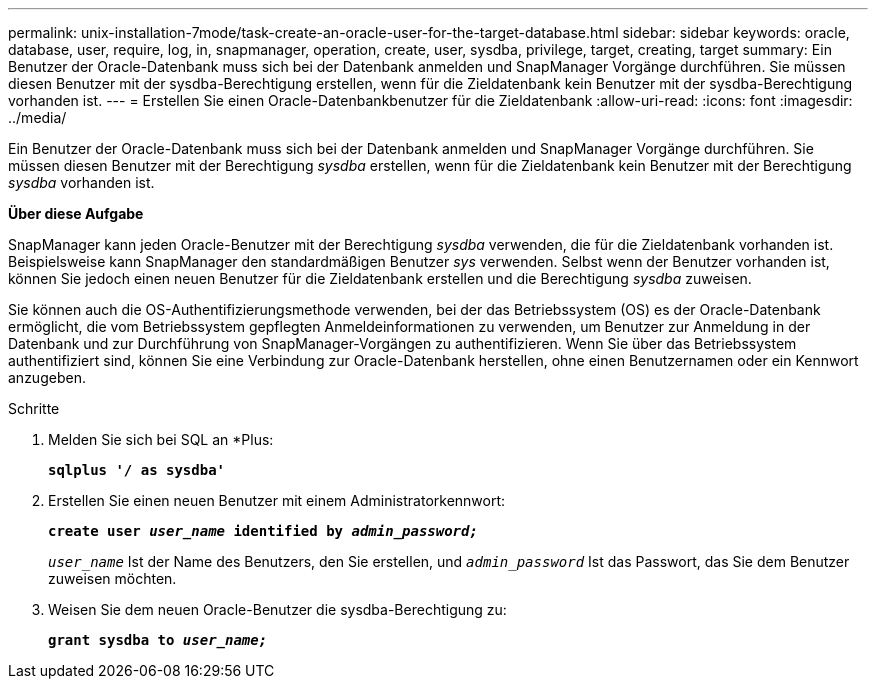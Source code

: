 ---
permalink: unix-installation-7mode/task-create-an-oracle-user-for-the-target-database.html 
sidebar: sidebar 
keywords: oracle, database, user, require, log, in, snapmanager, operation, create, user, sysdba, privilege, target, creating, target 
summary: Ein Benutzer der Oracle-Datenbank muss sich bei der Datenbank anmelden und SnapManager Vorgänge durchführen. Sie müssen diesen Benutzer mit der sysdba-Berechtigung erstellen, wenn für die Zieldatenbank kein Benutzer mit der sysdba-Berechtigung vorhanden ist. 
---
= Erstellen Sie einen Oracle-Datenbankbenutzer für die Zieldatenbank
:allow-uri-read: 
:icons: font
:imagesdir: ../media/


[role="lead"]
Ein Benutzer der Oracle-Datenbank muss sich bei der Datenbank anmelden und SnapManager Vorgänge durchführen. Sie müssen diesen Benutzer mit der Berechtigung _sysdba_ erstellen, wenn für die Zieldatenbank kein Benutzer mit der Berechtigung _sysdba_ vorhanden ist.

*Über diese Aufgabe*

SnapManager kann jeden Oracle-Benutzer mit der Berechtigung _sysdba_ verwenden, die für die Zieldatenbank vorhanden ist. Beispielsweise kann SnapManager den standardmäßigen Benutzer _sys_ verwenden. Selbst wenn der Benutzer vorhanden ist, können Sie jedoch einen neuen Benutzer für die Zieldatenbank erstellen und die Berechtigung _sysdba_ zuweisen.

Sie können auch die OS-Authentifizierungsmethode verwenden, bei der das Betriebssystem (OS) es der Oracle-Datenbank ermöglicht, die vom Betriebssystem gepflegten Anmeldeinformationen zu verwenden, um Benutzer zur Anmeldung in der Datenbank und zur Durchführung von SnapManager-Vorgängen zu authentifizieren. Wenn Sie über das Betriebssystem authentifiziert sind, können Sie eine Verbindung zur Oracle-Datenbank herstellen, ohne einen Benutzernamen oder ein Kennwort anzugeben.

.Schritte
. Melden Sie sich bei SQL an *Plus:
+
`*sqlplus '/ as sysdba'*`

. Erstellen Sie einen neuen Benutzer mit einem Administratorkennwort:
+
`*create user _user_name_ identified by _admin_password;_*`

+
`_user_name_` Ist der Name des Benutzers, den Sie erstellen, und `_admin_password_` Ist das Passwort, das Sie dem Benutzer zuweisen möchten.

. Weisen Sie dem neuen Oracle-Benutzer die sysdba-Berechtigung zu:
+
`*grant sysdba to _user_name;_*`


